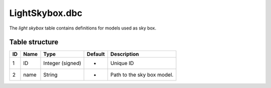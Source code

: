 .. _file-formats-dbc-lightskybox:

===============
LightSkybox.dbc
===============

The *light skybox* table contains definitions for models used as sky
box.

Table structure
---------------

+------+--------+--------------------+-----------+------------------------------+
| ID   | Name   | Type               | Default   | Description                  |
+======+========+====================+===========+==============================+
| 1    | ID     | Integer (signed)   | -         | Unique ID                    |
+------+--------+--------------------+-----------+------------------------------+
| 2    | name   | String             | -         | Path to the sky box model.   |
+------+--------+--------------------+-----------+------------------------------+
